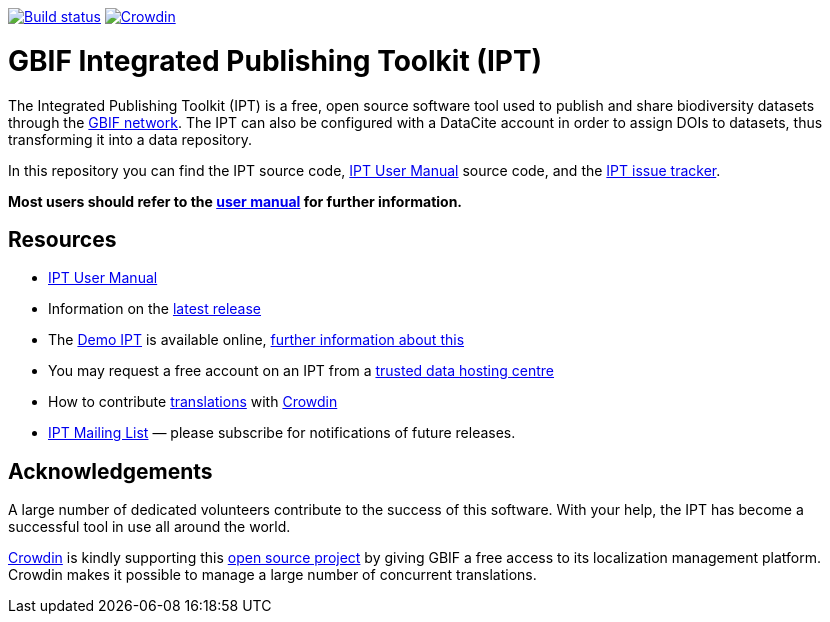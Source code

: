 https://builds.gbif.org/job/ipt/lastBuild/console[image:https://builds.gbif.org/job/ipt/badge/icon[Build status]]
https://crowdin.com/project/gbif-ipt[image:https://badges.crowdin.net/gbif-ipt/localized.svg[Crowdin]]

= GBIF Integrated Publishing Toolkit (IPT)

The Integrated Publishing Toolkit (IPT) is a free, open source software tool used to publish and share biodiversity datasets through the https://www.gbif.org/[GBIF network]. The IPT can also be configured with a DataCite account in order to assign DOIs to datasets, thus transforming it into a data repository.

In this repository you can find the IPT source code, https://ipt.gbif.org/manual/[IPT User Manual] source code, and the https://github.com/gbif/ipt/issues[IPT issue tracker].

****
*Most users should refer to the https://ipt.gbif.org/manual/[user manual] for further information.*
****

== Resources

* https://ipt.gbif.org/manual/[IPT User Manual]
* Information on the https://ipt.gbif.org/manual/en/ipt/2.5/releases[latest release]
* The https://ipt.gbif.org[Demo IPT] is available online, https://ipt.gbif.org/manual/en/ipt/2.5/getting-started[further information about this]
* You may request a free account on an IPT from a https://ipt.gbif.org/manual/en/ipt/2.5/data-hosting-centres[trusted data hosting centre]
* How to contribute https://ipt.gbif.org/manual/en/ipt/2.5/translations[translations] with https://crowdin.com/project/gbif-ipt[Crowdin]
* https://lists.gbif.org/mailman/listinfo/ipt/[IPT Mailing List] — please subscribe for notifications of future releases.

== Acknowledgements

A large number of dedicated volunteers contribute to the success of this software. With your help, the IPT has become a successful tool in use all around the world.

https://crowdin.com/[Crowdin] is kindly supporting this https://crowdin.com/project/gbif-ipt[open source project] by giving GBIF a free access to its localization management platform. Crowdin makes it possible to manage a large number of concurrent translations.
